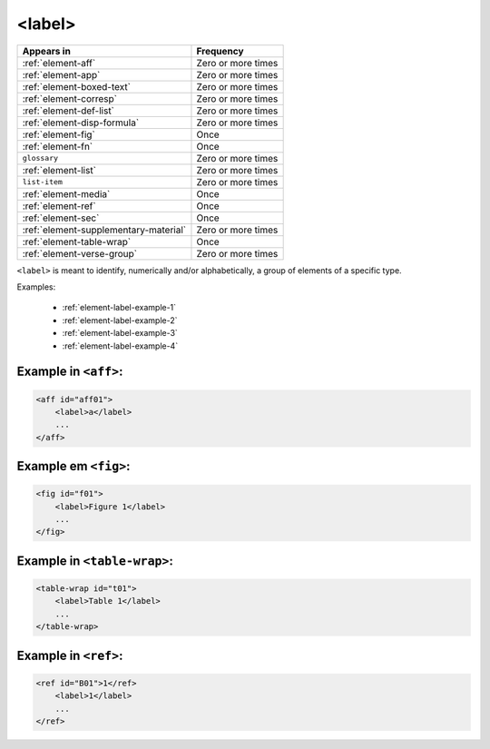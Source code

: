 .. _element-label:

<label>
=======

+----------------------------------------+--------------------+
| Appears in                             | Frequency          |
+========================================+====================+
| :ref:`element-aff`                     | Zero or more times |
+----------------------------------------+--------------------+
| :ref:`element-app`                     | Zero or more times |
+----------------------------------------+--------------------+
| :ref:`element-boxed-text`              | Zero or more times |
+----------------------------------------+--------------------+
| :ref:`element-corresp`                 | Zero or more times |
+----------------------------------------+--------------------+
| :ref:`element-def-list`                | Zero or more times |
+----------------------------------------+--------------------+
| :ref:`element-disp-formula`            | Zero or more times |
+----------------------------------------+--------------------+
| :ref:`element-fig`                     | Once               |
+----------------------------------------+--------------------+
| :ref:`element-fn`                      | Once               |
+----------------------------------------+--------------------+
| ``glossary``                           | Zero or more times |
+----------------------------------------+--------------------+
| :ref:`element-list`                    | Zero or more times |
+----------------------------------------+--------------------+
| ``list-item``                          | Zero or more times |
+----------------------------------------+--------------------+
| :ref:`element-media`                   | Once               |
+----------------------------------------+--------------------+
| :ref:`element-ref`                     | Once               |
+----------------------------------------+--------------------+
| :ref:`element-sec`                     | Once               |
+----------------------------------------+--------------------+
| :ref:`element-supplementary-material`  | Zero or more times |
+----------------------------------------+--------------------+
| :ref:`element-table-wrap`              | Once               |
+----------------------------------------+--------------------+
| :ref:`element-verse-group`             | Zero or more times |
+----------------------------------------+--------------------+

``<label>`` is meant to identify, numerically and/or alphabetically, a group of elements of a specific type.

Examples:

 * :ref:`element-label-example-1`
 * :ref:`element-label-example-2`
 * :ref:`element-label-example-3`
 * :ref:`element-label-example-4`

.. _element-label-example-1:

Example in ``<aff>``:
---------------------


.. code-block:: xml

    <aff id="aff01">
        <label>a</label>
        ...
    </aff>

.. _element-label-example-2:

Example em ``<fig>``:
---------------------

.. code-block:: xml

    <fig id="f01">
        <label>Figure 1</label>
        ...
    </fig>


.. _element-label-example-3:

Example in ``<table-wrap>``:
----------------------------

.. code-block:: xml

    <table-wrap id="t01">
        <label>Table 1</label>
        ...
    </table-wrap>


.. _element-label-example-4:

Example in ``<ref>``:
---------------------

.. code-block:: xml

    <ref id="B01">1</ref>
        <label>1</label>
        ...
    </ref>